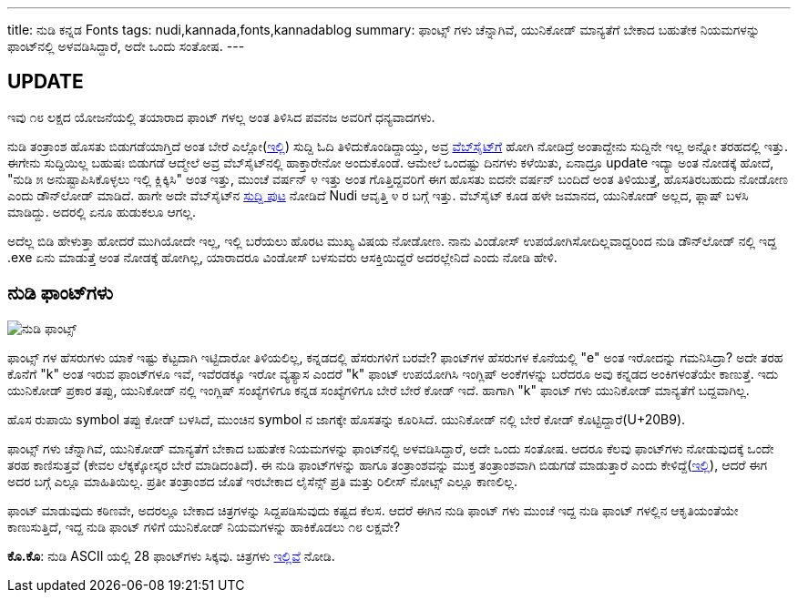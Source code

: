---
title: ನುಡಿ ಕನ್ನಡ Fonts
tags: nudi,kannada,fonts,kannadablog
summary: ಫಾಂಟ್ಸ್ ಗಳು ಚೆನ್ನಾಗಿವೆ, ಯುನಿಕೋಡ್ ಮಾನ್ಯತೆಗೆ ಬೇಕಾದ ಬಹುತೇಕ ನಿಯಮಗಳನ್ನು ಫಾಂಟ್&zwj;ನಲ್ಲಿ ಅಳವಡಿಸಿದ್ದಾರೆ, ಅದೇ ಒಂದು ಸಂತೋಷ.
---

== UPDATE
ಇವು ೧೮ ಲಕ್ಷದ ಯೋಜನೆಯಲ್ಲಿ ತಯಾರಾದ ಫಾಂಟ್ ಗಳಲ್ಲ ಅಂತ ತಿಳಿಸಿದ ಪವನಜ ಅವರಿಗೆ ಧನ್ಯವಾದಗಳು. 

ನುಡಿ ತಂತ್ರಾಂಶ ಹೊಸತು ಬಿಡುಗಡೆಯಾಗ್ತಿದೆ ಅಂತ ಬೇರೆ ಎಲ್ಲೋ(http://www.thehindu.com/todays-paper/tp-in-school/nudi-50-version-to-be-launched-on-tuesday/article4351830.ece[ಇಲ್ಲಿ]) ಸುದ್ದಿ ಓದಿ ತಿಳಿದುಕೊಂಡಿದ್ದಾಯ್ತು, ಅವ್ರ http://www.kagapa.in/[ವೆಬ್‍ಸೈಟ್‍ಗೆ] ಹೋಗಿ ನೋಡಿದ್ರೆ ಅಂತಾದ್ದೇನು ಸುದ್ದಿನೇ ಇಲ್ಲ ಅನ್ನೋ ತರಹದಲ್ಲಿ ಇತ್ತು. ಈಗೇನು ಸುದ್ದಿಯಿಲ್ಲ ಬಹುಷಃ ಬಿಡುಗಡೆ ಆದ್ಮೇಲೆ ಅವ್ರ ವೆಬ್‍ಸೈಟ್‍ನಲ್ಲಿ ಹಾಕ್ತಾರೇನೋ ಅಂದುಕೊಂಡೆ. ಆಮೇಲೆ ಒಂದಷ್ಟು ದಿನಗಳು ಕಳೆಯಿತು, ಏನಾದ್ರೂ update ಇದ್ಯಾ ಅಂತ ನೋಡಕ್ಕೆ ಹೋದೆ, "ನುಡಿ ೫ ಅನುಷ್ಟಾಪಿಸಿಕೊಳ್ಳಲು ಇಲ್ಲಿ ಕ್ಲಿಕ್ಕಿಸಿ" ಅಂತ ಇತ್ತು, ಮುಂಚೆ ವರ್ಷನ್ ೪ ಇತ್ತು ಅಂತ ಗೊತ್ತಿದ್ದವರಿಗೆ ಈಗ ಹೊಸತು ಐದನೇ ವರ್ಷನ್ ಬಂದಿದೆ ಅಂತ ತಿಳಿಯುತ್ತೆ, ಹೊಸತಿರಬಹುದು ನೋಡೋಣ ಎಂದು ಡೌನ್‍ಲೋಡ್ ಮಾಡಿದೆ. ಹಾಗೇ ಅದೇ ವೆಬ್‍ಸೈಟ್‍ನ http://www.kagapa.in/suddhi.html[ಸುದ್ದಿ ಪುಟ] ನೋಡಿದೆ Nudi ಆವೃತ್ತಿ ೪ ರ ಬಗ್ಗೆ ಇತ್ತು. ವೆಬ್‍ಸೈಟ್ ಕೂಡ ಹಳೇ ಜಮಾನದ, ಯುನಿಕೋಡ್ ಅಲ್ಲದ, ಫ್ಲಾಷ್ ಬಳಸಿ ಮಾಡಿದ್ದು. ಅದರಲ್ಲಿ ಏನೂ ಹುಡುಕಲೂ ಆಗಲ್ಲ.

ಅದೆಲ್ಲ ಬಿಡಿ ಹೇಳುತ್ತಾ ಹೋದರೆ ಮುಗಿಯೋದೇ ಇಲ್ಲ, ಇಲ್ಲಿ ಬರೆಯಲು ಹೊರಟ ಮುಖ್ಯ ವಿಷಯ ನೋಡೋಣ. ನಾನು ವಿಂಡೋಸ್ ಉಪಯೋಗಿಸೋದಿಲ್ಲವಾದ್ದರಿಂದ ನುಡಿ ಡೌನ್‍ಲೋಡ್ ನಲ್ಲಿ ಇದ್ದ .exe ಏನು ಮಾಡುತ್ತೆ ಅಂತ ನೋಡಕ್ಕೆ ಹೋಗಿಲ್ಲ, ಯಾರಾದರೂ ವಿಂಡೋಸ್ ಬಳಸುವರು ಆಸಕ್ತಿಯಿದ್ದರೆ ಅದರಲ್ಲೇನಿದೆ ಎಂದು ನೋಡಿ ಹೇಳಿ.

== ನುಡಿ ಫಾಂಟ್‍ಗಳು

image::/images/nudi_fonts.png[ನುಡಿ ಫಾಂಟ್ಸ್]

ಫಾಂಟ್ಸ್ ಗಳ ಹೆಸರುಗಳು ಯಾಕೆ ಇಷ್ಟು ಕೆಟ್ಟದಾಗಿ ಇಟ್ಟಿದಾರೋ ತಿಳಿಯಲಿಲ್ಲ, ಕನ್ನಡದಲ್ಲಿ ಹೆಸರುಗಳಿಗೆ ಬರವೇ? ಫಾಂಟ್‍ಗಳ ಹೆಸರುಗಳ ಕೊನೆಯಲ್ಲಿ "e" ಅಂತ ಇರೋದನ್ನು ಗಮನಿಸಿದ್ರಾ? ಅದೇ ತರಹ ಕೊನೆಗೆ "k" ಅಂತ ಇರುವ ಫಾಂಟ್‍ಗಳೂ ಇವೆ, ಇವೆರಡಕ್ಕೂ ಇರೋ ವ್ಯತ್ಯಾಸ ಎಂದರೆ "k" ಫಾಂಟ್ ಉಪಯೋಗಿಸಿ ಇಂಗ್ಲಿಷ್ ಅಂಕೆಗಳನ್ನು ಬರೆದರೂ ಅವು ಕನ್ನಡದ ಅಂಕಿಗಳಂತೆಯೇ ಕಾಣುತ್ತೆ. ಇದು ಯುನಿಕೋಡ್ ಪ್ರಕಾರ ತಪ್ಪು, ಯುನಿಕೋಡ್ ನಲ್ಲಿ ಇಂಗ್ಲಿಷ್ ಸಂಖ್ಯೆಗಳಿಗೂ ಕನ್ನಡ ಸಂಖ್ಯೆಗಳಿಗೂ ಬೇರೆ ಬೇರೆ ಕೋಡ್ ಇದೆ. ಹಾಗಾಗಿ "k" ಫಾಂಟ್ ಗಳು ಯುನಿಕೋಡ್ ಮಾನ್ಯತೆಗೆ ಬದ್ದವಾಗಿಲ್ಲ. 

ಹೊಸ ರುಪಾಯಿ symbol ತಪ್ಪು ಕೋಡ್ ಬಳಸಿದೆ, ಮುಂಚಿನ symbol ನ ಜಾಗಕ್ಕೇ ಹೊಸತನ್ನು ಕೂರಿಸಿದೆ. ಯುನಿಕೋಡ್ ನಲ್ಲಿ ಬೇರೆ ಕೋಡ್ ಕೊಟ್ಟಿದ್ದಾರೆ(U+20B9).

ಫಾಂಟ್ಸ್ ಗಳು ಚೆನ್ನಾಗಿವೆ, ಯುನಿಕೋಡ್ ಮಾನ್ಯತೆಗೆ ಬೇಕಾದ ಬಹುತೇಕ ನಿಯಮಗಳನ್ನು ಫಾಂಟ್‍ನಲ್ಲಿ ಅಳವಡಿಸಿದ್ದಾರೆ, ಅದೇ ಒಂದು ಸಂತೋಷ. ಆದರೂ ಕೆಲವು ಫಾಂಟ್‍ಗಳು ನೋಡುವುದಕ್ಕೆ ಒಂದೇ ತರಹ ಕಾಣಿಸುತ್ತವೆ [.strike]#(ಕೇವಲ ಲೆಕ್ಕಕ್ಕೋಸ್ಕರ ಬೇರೆ ಮಾಡಿದಂತಿದೆ)#. ಈ ನುಡಿ ಫಾಂಟ್‍ಗಳನ್ನು ಹಾಗೂ ತಂತ್ರಾಂಶವನ್ನು ಮುಕ್ತ ತಂತ್ರಾಂಶವಾಗಿ ಬಿಡುಗಡೆ ಮಾಡುತ್ತಾರೆ ಎಂದು ಕೇಳಿದ್ದೆ(https://twitter.com/aravindavk/statuses/234366716875005955[ಇಲ್ಲಿ]), ಆದರೆ ಈಗ ಅದರ ಬಗ್ಗೆ ಎಲ್ಲೂ ಮಾಹಿತಿಯಿಲ್ಲ. ಪ್ರತೀ ತಂತ್ರಾಂಶದ ಜೊತೆ ಇರಬೇಕಾದ ಲೈಸೆನ್ಸ್ ಪ್ರತಿ ಮತ್ತು ರಿಲೀಸ್ ನೋಟ್ಸ್ ಎಲ್ಲೂ ಕಾಣಲಿಲ್ಲ. 

ಫಾಂಟ್ ಮಾಡುವುದು ಕಠಿಣವೇ, ಅದರಲ್ಲೂ ಬೇಕಾದ ಚಿತ್ರಗಳನ್ನು ಸಿದ್ದಪಡಿಸುವುದು ಕಷ್ಟದ ಕೆಲಸ. [.strike]#ಆದರೆ ಈಗಿನ ನುಡಿ ಫಾಂಟ್ ಗಳು ಮುಂಚೆ ಇದ್ದ ನುಡಿ ಫಾಂಟ್ ಗಳಲ್ಲಿನ ಆಕೃತಿಯಂತೆಯೇ ಕಾಣುಸುತ್ತಿದೆ, ಇದ್ದ ನುಡಿ ಫಾಂಟ್ ಗಳಿಗೆ ಯುನಿಕೋಡ್ ನಿಯಮಗಳನ್ನು ಹಾಕಿಕೊಡಲು ೧೮ ಲಕ್ಷವೇ?#

**ಕೊ.ಕೊ**: ನುಡಿ ASCII ಯಲ್ಲಿ 28 ಫಾಂಟ್‍ಗಳು ಸಿಕ್ಕವು. ಚಿತ್ರಗಳು link:/images/nudi_ascii_fonts.png[ಇಲ್ಲಿವೆ] ನೋಡಿ. 
